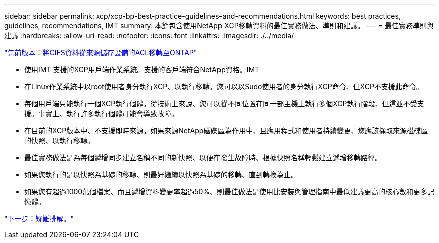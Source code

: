 ---
sidebar: sidebar 
permalink: xcp/xcp-bp-best-practice-guidelines-and-recommendations.html 
keywords: best practices, guidelines, recommendations, IMT 
summary: 本節包含使用NetApp XCP移轉資料的最佳實務做法、準則和建議。 
---
= 最佳實務準則與建議
:hardbreaks:
:allow-uri-read: 
:nofooter: 
:icons: font
:linkattrs: 
:imagesdir: ./../media/


link:xcp-bp-cifs-data-migration-with-acls-from-a-source-storage-box-to-ontap.html["先前版本：將CIFS資料從來源儲存設備的ACL移轉至ONTAP"]

[role="lead"]
* 使用IMT 支援的XCP用戶端作業系統。支援的客戶端符合NetApp資格。IMT
* 在Linux作業系統中以root使用者身分執行XCP、以執行移轉。您可以以Sudo使用者的身分執行XCP命令、但XCP不支援此命令。
* 每個用戶端只能執行一個XCP執行個體。從技術上來說、您可以從不同位置在同一部主機上執行多個XCP執行階段、但這並不受支援。事實上、執行許多執行個體可能會導致故障。
* 在目前的XCP版本中、不支援即時來源。如果來源NetApp磁碟區為作用中、且應用程式和使用者持續變更、您應該擷取來源磁碟區的快照、以執行移轉。
* 最佳實務做法是為每個遞增同步建立名稱不同的新快照、以便在發生故障時、根據快照名稱輕鬆建立遞增移轉路徑。
* 如果您執行的是以快照為基礎的移轉、則最好繼續以快照為基礎的移轉、直到轉換為止。
* 如果您有超過1000萬個檔案、而且遞增資料變更率超過50%、則最佳做法是使用比安裝與管理指南中最低建議更高的核心數和更多記憶體。


link:xcp-bp-troubleshooting.html["下一步：疑難排解。"]
